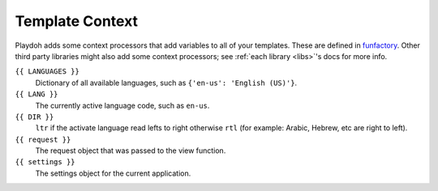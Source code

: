 ================
Template Context
================

Playdoh adds some context processors that add variables to all of your
templates. These are defined in `funfactory`_. Other third party libraries
might also add some context processors; see :ref:`each library
<libs>`'s docs for more info.

``{{ LANGUAGES }}``
  Dictionary of all available languages, such as
  ``{'en-us': 'English (US)'}``.

``{{ LANG }}``
  The currently active language code, such as ``en-us``.

``{{ DIR }}``
  ``ltr`` if the activate language read lefts to right otherwise ``rtl``
  (for example: Arabic, Hebrew, etc are right to left).

``{{ request }}``
  The request object that was passed to the view function.

``{{ settings }}``
  The settings object for the current application.


.. _funfactory: https://github.com/mozilla/funfactory
